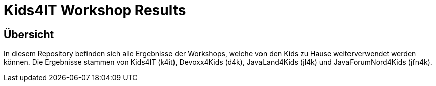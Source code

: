 = Kids4IT Workshop Results

== Übersicht
In diesem Repository befinden sich alle Ergebnisse der Workshops, welche von den Kids zu Hause weiterverwendet werden können.
Die Ergebnisse stammen von Kids4IT (k4it), Devoxx4Kids (d4k), JavaLand4Kids (jl4k) und JavaForumNord4Kids (jfn4k).
